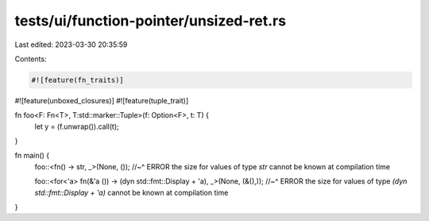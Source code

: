 tests/ui/function-pointer/unsized-ret.rs
========================================

Last edited: 2023-03-30 20:35:59

Contents:

.. code-block:: rs

    #![feature(fn_traits)]
#![feature(unboxed_closures)]
#![feature(tuple_trait)]

fn foo<F: Fn<T>, T:std::marker::Tuple>(f: Option<F>, t: T) {
    let y = (f.unwrap()).call(t);
}

fn main() {
    foo::<fn() -> str, _>(None, ());
    //~^ ERROR the size for values of type `str` cannot be known at compilation time

    foo::<for<'a> fn(&'a ()) -> (dyn std::fmt::Display + 'a), _>(None, (&(),));
    //~^ ERROR the size for values of type `(dyn std::fmt::Display + 'a)` cannot be known at compilation time
}


